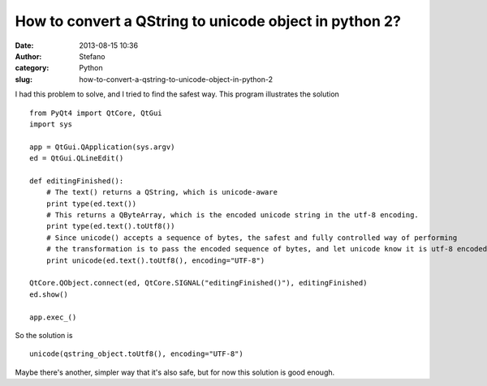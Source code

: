 How to convert a QString to unicode object in python 2?
#######################################################
:date: 2013-08-15 10:36
:author: Stefano
:category: Python
:slug: how-to-convert-a-qstring-to-unicode-object-in-python-2

I had this problem to solve, and I tried to find the safest way. This
program illustrates the solution

::

    from PyQt4 import QtCore, QtGui                                                                                                                       
    import sys                                                                                                                                            

    app = QtGui.QApplication(sys.argv)                                                                                                                    
    ed = QtGui.QLineEdit()                                                                                                                                

    def editingFinished():                                                                                                                                
        # The text() returns a QString, which is unicode-aware                                                                                            
        print type(ed.text())                                                                                                                             
        # This returns a QByteArray, which is the encoded unicode string in the utf-8 encoding.                                                           
        print type(ed.text().toUtf8())                                                                                                                    
        # Since unicode() accepts a sequence of bytes, the safest and fully controlled way of performing                                                  
        # the transformation is to pass the encoded sequence of bytes, and let unicode know it is utf-8 encoded                                           
        print unicode(ed.text().toUtf8(), encoding="UTF-8")                                                                                               

    QtCore.QObject.connect(ed, QtCore.SIGNAL("editingFinished()"), editingFinished)                                                                       
    ed.show()                                                                                                                                             

    app.exec_()

So the solution is

::

    unicode(qstring_object.toUtf8(), encoding="UTF-8")

Maybe there's another, simpler way that it's also safe, but for now this
solution is good enough.
